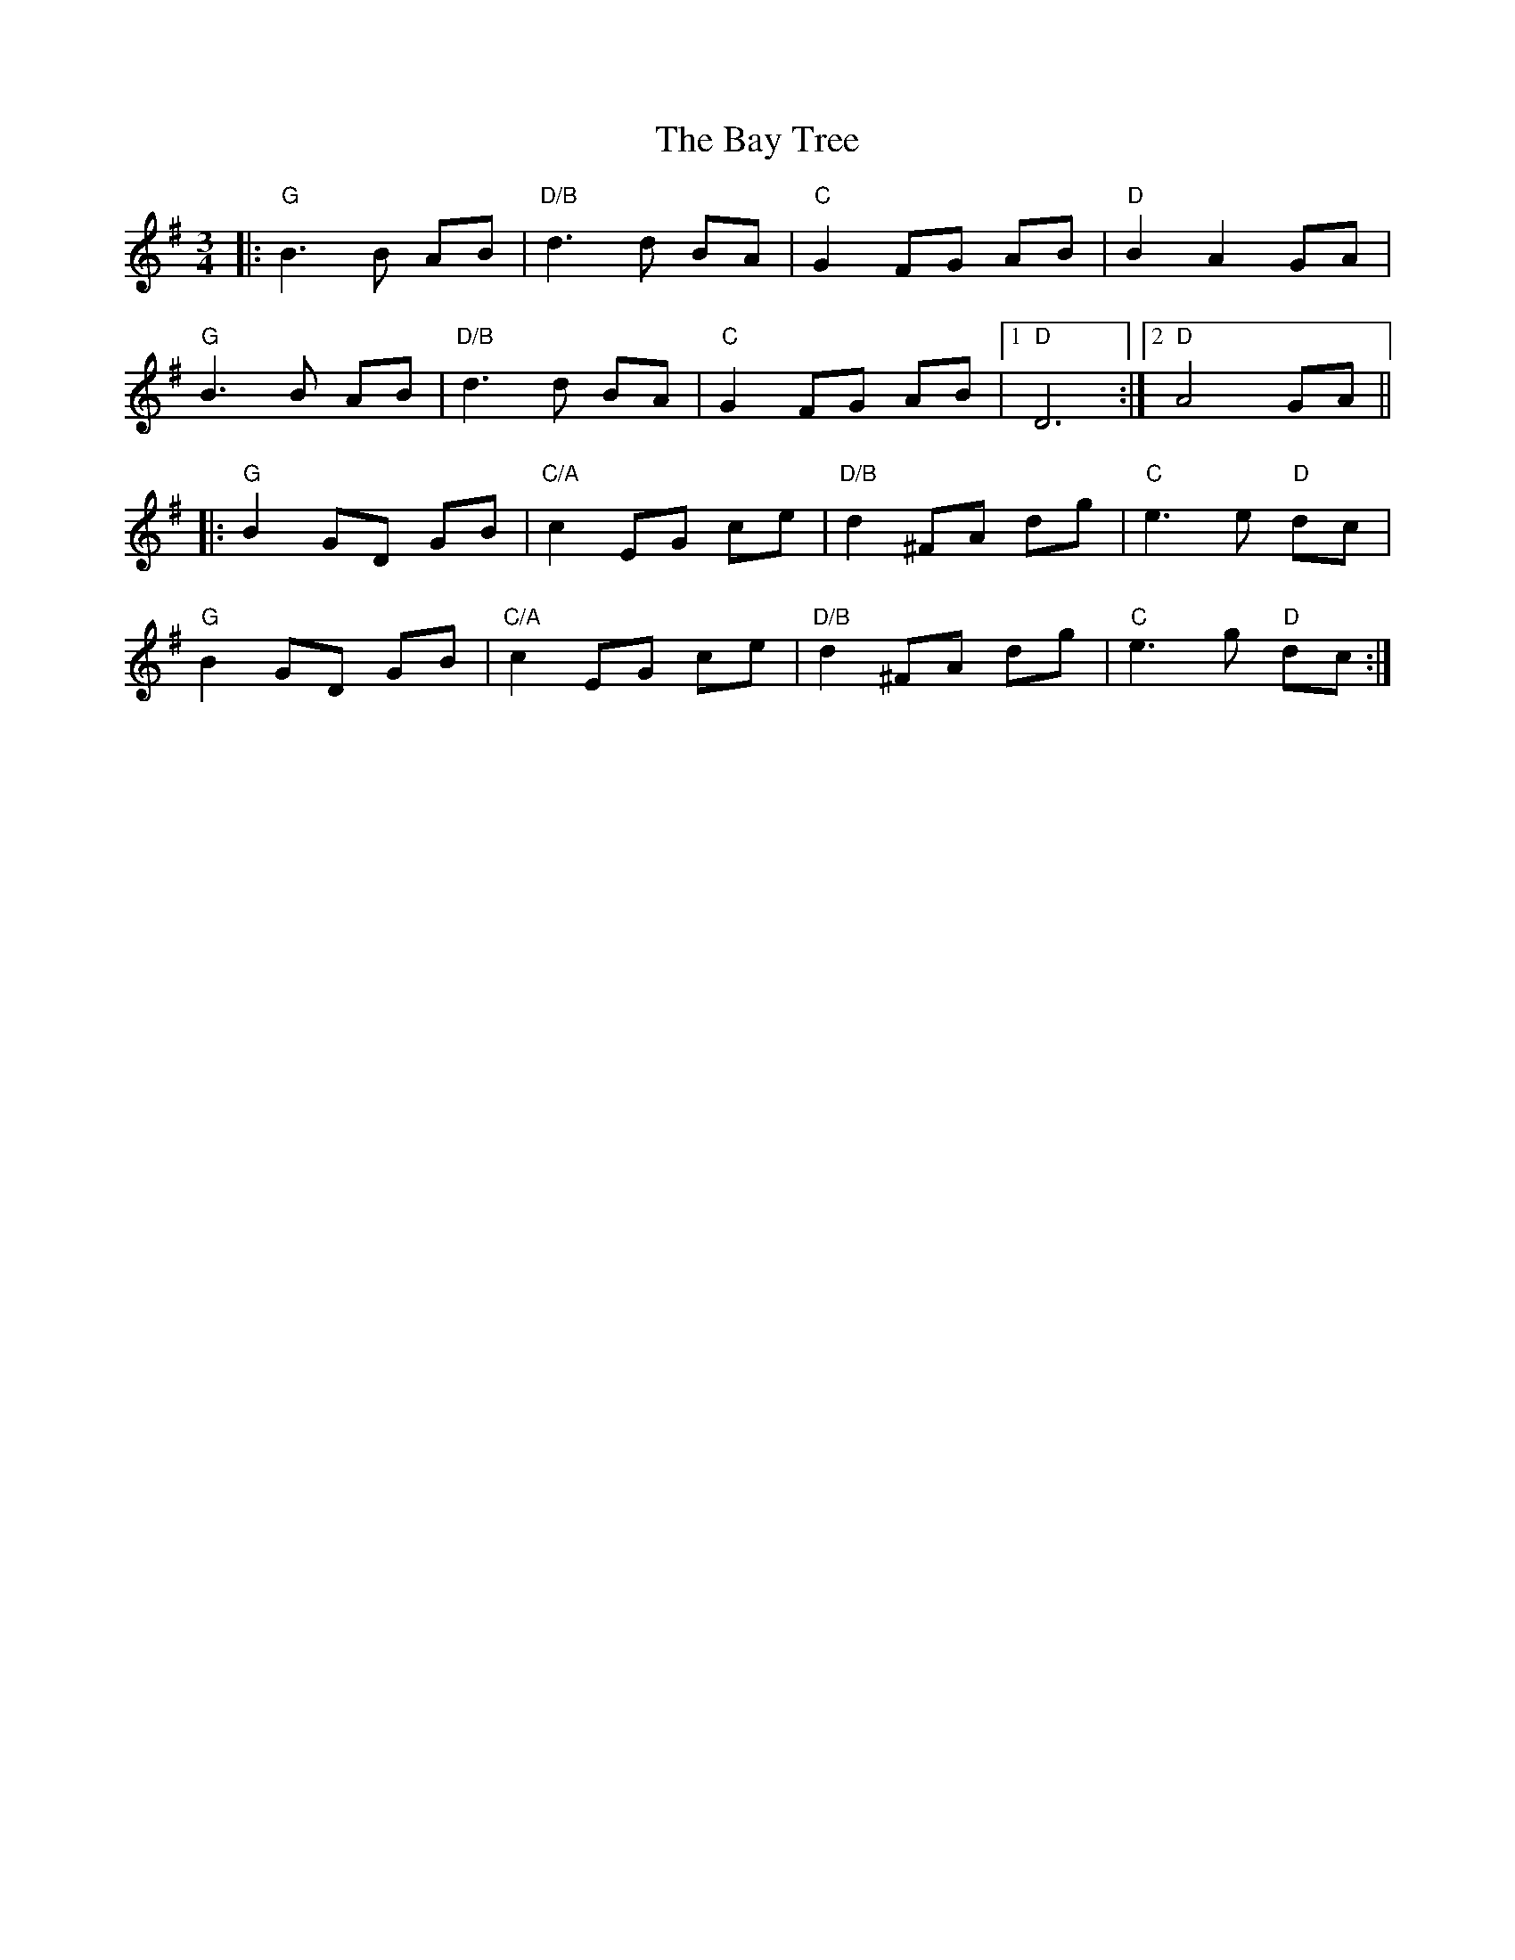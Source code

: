 X: 3039
T: Bay Tree, The
R: waltz
M: 3/4
K: Gmajor
|:"G" B3 B AB|"D/B" d3 d BA|"C" G2 FG AB|"D" B2 A2 GA|
"G" B3 B AB|"D/B" d3 d BA|"C" G2 FG AB|1 "D" D6:|2 "D" A4 GA||
|:"G" B2 GD GB|"C/A" c2 EG ce|"D/B" d2 ^FA dg|"C" e3 e "D" dc|
"G" B2 GD GB|"C/A" c2 EG ce|"D/B" d2 ^FA dg|"C" e3 g "D" dc:|

